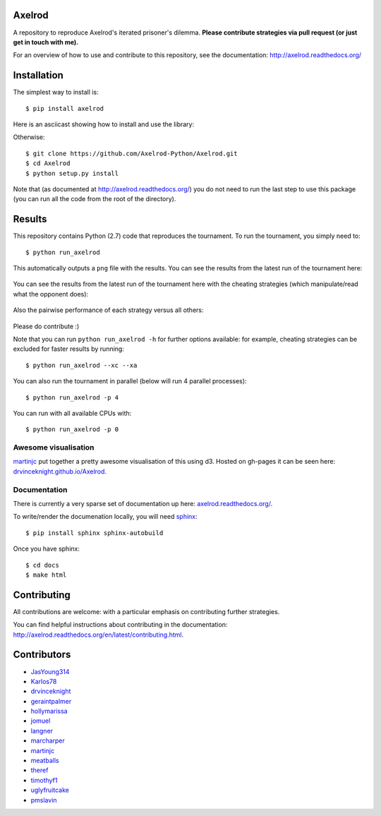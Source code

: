.. image:: https://badge.waffle.io/Axelrod-Python/Axelrod.svg?label=ready&title=Ready
    :target: https://waffle.io/Axelrod-Python/Axelrod


.. image:: https://coveralls.io/repos/Axelrod-Python/Axelrod/badge.svg
    :target: https://coveralls.io/r/Axelrod-Python/Axelrod

.. image:: https://img.shields.io/pypi/v/Axelrod.svg
    :target: https://pypi.python.org/pypi/Axelrod

.. image:: https://travis-ci.org/Axelrod-Python/Axelrod.svg?branch=packaging
    :target: https://travis-ci.org/Axelrod-Python/Axelrod

|Join the chat at https://gitter.im/Axelrod-Python/Axelrod|

Axelrod
=======

A repository to reproduce Axelrod's iterated prisoner's dilemma.
**Please contribute strategies via pull request (or just get in touch
with me).**

For an overview of how to use and contribute to this repository, see the
documentation: http://axelrod.readthedocs.org/

Installation
============

The simplest way to install is::

    $ pip install axelrod

Here is an asciicast showing how to install and use the library:

.. image:: https://asciinema.org/a/18590.png
    :width: 50%
    :target: https://asciinema.org/a/18590

Otherwise::

    $ git clone https://github.com/Axelrod-Python/Axelrod.git
    $ cd Axelrod
    $ python setup.py install

Note that (as documented at http://axelrod.readthedocs.org/) you do not need to
run the last step to use this package (you can run all the code from the root of
the directory).

Results
=======

This repository contains Python (2.7) code that reproduces the
tournament. To run the tournament, you simply need to:

::

    $ python run_axelrod

This automatically outputs a ``png`` file with the results. You can see
the results from the latest run of the tournament here:

.. figure:: ./assets/strategies_boxplot.png
   :alt:

You can see the results from the latest run of the tournament here with
the cheating strategies (which manipulate/read what the opponent does):

.. figure:: ./assets/all_strategies_boxplot.png
   :alt:

Also the pairwise performance of each strategy versus all others:

.. figure:: ./assets/strategies_payoff.png
   :alt:

Please do contribute :)

Note that you can run ``python run_axelrod -h`` for further
options available: for example, cheating strategies can be excluded for
faster results by running:

::

    $ python run_axelrod --xc --xa

You can also run the tournament in parallel (below will run 4 parallel
processes):

::

    $ python run_axelrod -p 4

You can run with all available CPUs with:

::

    $ python run_axelrod -p 0

Awesome visualisation
---------------------

`martinjc <https://github.com/martinjc>`__ put together a pretty awesome
visualisation of this using d3. Hosted on gh-pages it can be seen here:
`drvinceknight.github.io/Axelrod <http://drvinceknight.github.io/Axelrod/>`__.

Documentation
-------------

There is currently a very sparse set of documentation up here:
`axelrod.readthedocs.org/ <http://axelrod.readthedocs.org/>`__.

To write/render the documenation locally, you will need
`sphinx <http://sphinx-doc.org/>`__:

::

    $ pip install sphinx sphinx-autobuild

Once you have sphinx:

::

    $ cd docs
    $ make html

Contributing
============

All contributions are welcome: with a particular emphasis on
contributing further strategies.

You can find helpful instructions about contributing in the
documentation:
http://axelrod.readthedocs.org/en/latest/contributing.html.

.. image:: https://graphs.waffle.io/Axelrod-Python/Axelrod/throughput.svg
 :target: https://waffle.io/Axelrod-Python/Axelrod/metrics
  :alt: 'Throughput Graph'

Contributors
============

-  `JasYoung314 <https://github.com/JasYoung314>`__
-  `Karlos78 <https://github.com/Karlos78>`__
-  `drvinceknight <https://twitter.com/drvinceknight>`__
-  `geraintpalmer <https://github.com/geraintpalmer>`__
-  `hollymarissa <https://github.com/hollymarissa>`__
-  `jomuel <https://github.com/jomuel>`__
-  `langner <https://github.com/langner>`__
-  `marcharper <https://github.com/marcharper>`__
-  `martinjc <https://github.com/martinjc>`__
-  `meatballs <https://github.com/meatballs>`__
-  `theref <https://github.com/theref>`__
-  `timothyf1 <https://github.com/timothyf1>`__
-  `uglyfruitcake <https://github.com/uglyfruitcake>`__
-  `pmslavin <https://github.com/pmslavin>`__

.. |Join the chat at https://gitter.im/Axelrod-Python/Axelrod| image:: https://badges.gitter.im/Join%20Chat.svg
   :target: https://gitter.im/Axelrod-Python/Axelrod?utm_source=badge&utm_medium=badge&utm_campaign=pr-badge&utm_content=badge
